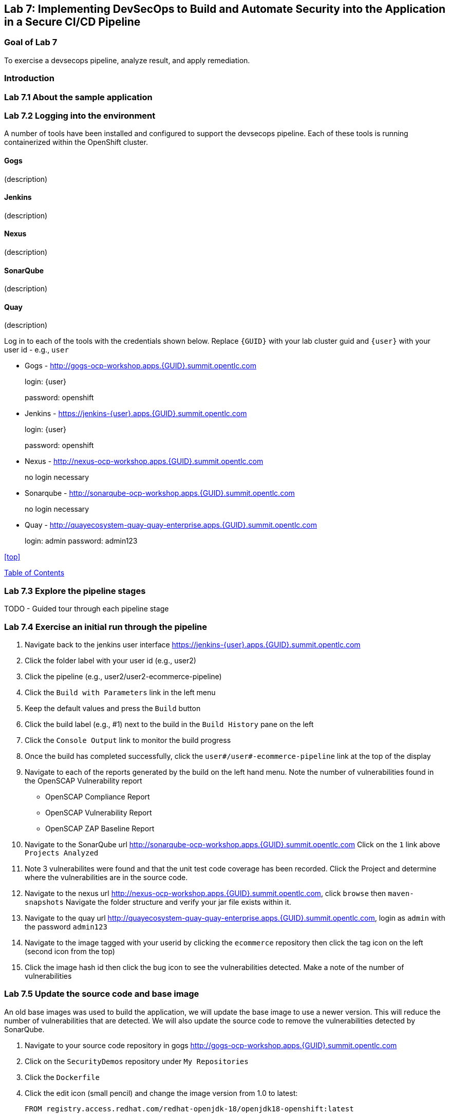 == Lab 7: Implementing DevSecOps to Build and Automate Security into the Application in a Secure CI/CD Pipeline

=== Goal of Lab 7

To exercise a devsecops pipeline, analyze result, and apply remediation.

=== Introduction

=== Lab 7.1 About the sample application

=== Lab 7.2 Logging into the environment

A number of tools have been installed and configured to support the devsecops pipeline. Each of these tools is running containerized within the OpenShift cluster.

==== Gogs
(description)

==== Jenkins
(description)

==== Nexus
(description)

==== SonarQube
(description)

==== Quay
(description)

Log in to each of the tools with the credentials shown below. Replace `{GUID}` with your lab cluster guid and `{user}` with your user id - e.g., `user`

* Gogs - http://gogs-ocp-workshop.apps.{GUID}.summit.opentlc.com
+
login: {user}
+
password: openshift

* Jenkins - https://jenkins-{user}.apps.{GUID}.summit.opentlc.com
+
login: {user}
+
password: openshift

* Nexus - http://nexus-ocp-workshop.apps.{GUID}.summit.opentlc.com
+
no login necessary

* Sonarqube - http://sonarqube-ocp-workshop.apps.{GUID}.summit.opentlc.com
+
no login necessary

* Quay - http://quayecosystem-quay-quay-enterprise.apps.{GUID}.summit.opentlc.com
+
login: admin
password: admin123

<<top>>

link:README.adoc#table-of-contents[ Table of Contents ] 



=== Lab 7.3 Explore the pipeline stages

TODO - Guided tour through each pipeline stage

=== Lab 7.4 Exercise an initial run through the pipeline

. Navigate back to the jenkins user interface https://jenkins-{user}.apps.{GUID}.summit.opentlc.com
+
. Click the folder label with your user id (e.g., user2)
+
. Click the pipeline (e.g., user2/user2-ecommerce-pipeline)
+
. Click the `Build with Parameters` link in the left menu
+
. Keep the default values and press the `Build` button
+
. Click the build label (e.g., #1) next to the build in the `Build History` pane on the left
+
. Click the `Console Output` link to monitor the build progress
+ 
. Once the build has completed successfully, click the `user#/user#-ecommerce-pipeline` link at the top of the display
+ 
. Navigate to each of the reports generated by the build on the left hand menu. Note the number of vulnerabilities found in the OpenSCAP Vulnerability report
* OpenSCAP Compliance Report
* OpenSCAP Vulnerability Report
* OpenSCAP ZAP Baseline Report
+
. Navigate to the SonarQube url http://sonarqube-ocp-workshop.apps.{GUID}.summit.opentlc.com Click on the `1` link above `Projects Analyzed`
+
. Note 3 vulnerabilites were found and that the unit test code coverage has been recorded. Click the Project and determine where the vulnerabilities are in the source code.
+
. Navigate to the nexus url http://nexus-ocp-workshop.apps.{GUID}.summit.opentlc.com, click `browse` then `maven-snapshots` Navigate the folder structure and verify your jar file exists within it.
+
. Navigate to the quay url http://quayecosystem-quay-quay-enterprise.apps.{GUID}.summit.opentlc.com, login as `admin` with the password `admin123`
+
. Navigate to the image tagged with your userid by clicking the `ecommerce` repository then click the tag icon on the left (second icon from the top)
+
. Click the image hash id then click the bug icon to see the vulnerabilities detected. Make a note of the number of vulnerabilities

=== Lab 7.5 Update the source code and base image

An old base images was used to build the application, we will update the base image to use a newer version. This will reduce the number of vulnerabilities that are detected. We will also update the source code to remove the vulnerabilities detected by SonarQube.

. Navigate to your source code repository in gogs http://gogs-ocp-workshop.apps.{GUID}.summit.opentlc.com
+
. Click on the `SecurityDemos` repository under `My Repositories`
+ 
. Click the `Dockerfile`
+
. Click the edit icon (small pencil) and change the image version from 1.0 to latest:
+
       FROM registry.access.redhat.com/redhat-openjdk-18/openjdk18-openshift:latest
+
. Click the `Commit Changes` button
+
. Navigate back to the root of the SecurityDemos folder and clck down through the following folders src -> main -> java -> com -> baeldung -> ecommerce -> controller -> OrderController.java
+
. Edit the file and remove line 28, which has a hardcoded password. This password is not actually used by the applicaton so it is safe to remove
+
. Click the commit changes button
+ 
. Navigate back to Jenkins and start another build
+
. Once the build is complete review the reports, quay vulnerability scan and sonarqube to verify that the number of vulnerabilities has been reduced.